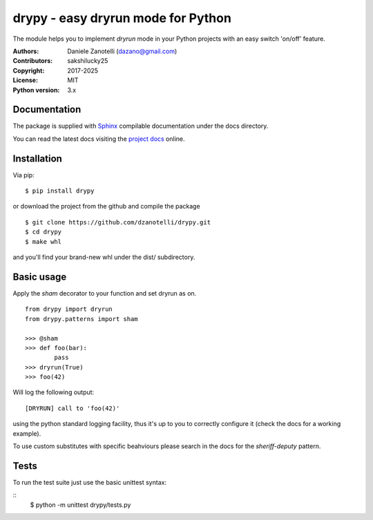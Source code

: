 drypy - easy dryrun mode for Python
===================================

The module helps you to implement `dryrun` mode in your
Python projects with an easy switch 'on/off' feature.

:Authors:
    Daniele Zanotelli (dazano@gmail.com)
:Contributors:
    sakshilucky25
:Copyright:
    2017-2025
:License:
    MIT
:Python version:
    3.x

Documentation
-------------
.. _Sphinx: http://www.sphinx-doc.org/
.. _`project docs`: https://drypy.readthedocs.io/

The package is supplied with Sphinx_ compilable documentation
under the docs directory.

You can read the latest docs visiting the `project docs`_ online.

Installation
------------

Via pip:

::

   $ pip install drypy

or download the project from the github and compile the package

::

   $ git clone https://github.com/dzanotelli/drypy.git
   $ cd drypy
   $ make whl

and you'll find your brand-new whl under the dist/ subdirectory.

Basic usage
-----------

Apply the `sham` decorator to your function and set dryrun as on.

::

   from drypy import dryrun
   from drypy.patterns import sham

   >>> @sham
   >>> def foo(bar):
           pass
   >>> dryrun(True)
   >>> foo(42)

Will log the following output:

::

   [DRYRUN] call to 'foo(42)'

using the python standard logging facility, thus it's up to you
to correctly configure it (check the docs for a working example).

To use custom substitutes with specific beahviours please search in the docs
for the `sheriff-deputy` pattern.


Tests
-----

To run the test suite just use the basic unittest syntax:

::
    $ python -m unittest drypy/tests.py